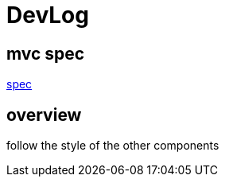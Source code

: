 = DevLog

== mvc spec
https://jcp.org/en/jsr/detail?id=371[spec]

== overview

follow the style of the other components
